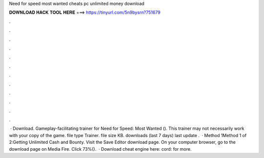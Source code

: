 Need for speed most wanted cheats pc unlimited money download

𝐃𝐎𝐖𝐍𝐋𝐎𝐀𝐃 𝐇𝐀𝐂𝐊 𝐓𝐎𝐎𝐋 𝐇𝐄𝐑𝐄 ===> https://tinyurl.com/5n9bysrn?751679

.

.

.

.

.

.

.

.

.

.

.

.

 · Download. Gameplay-facilitating trainer for Need for Speed: Most Wanted (). This trainer may not necessarily work with your copy of the game. file type Trainer. file size KB. downloads (last 7 days) last update .  · Method 1Method 1 of 2:Getting Unlimited Cash and Bounty. Visit the Save Editor download page. On your computer browser, go to the download page on Media Fire. Click 73%().  · Download cheat engine here: cord:  for more.
